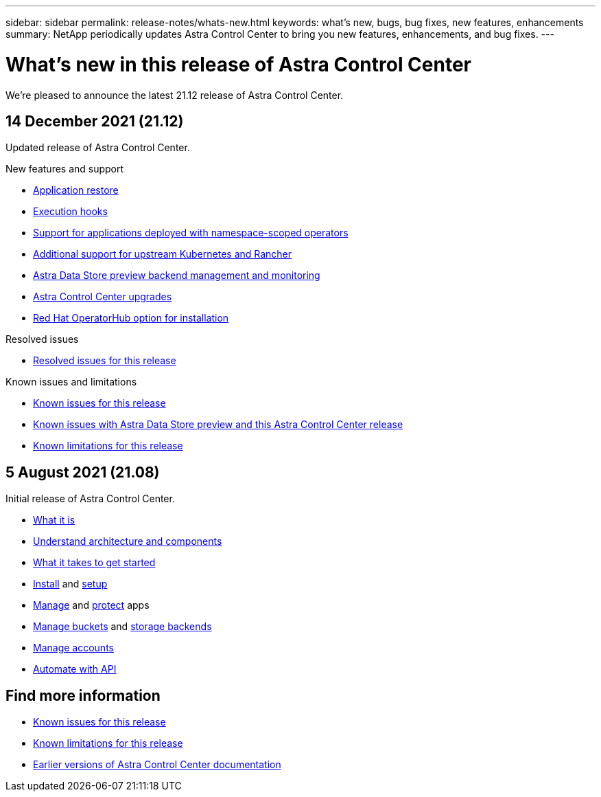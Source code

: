 ---
sidebar: sidebar
permalink: release-notes/whats-new.html
keywords: what's new, bugs, bug fixes, new features, enhancements
summary: NetApp periodically updates Astra Control Center to bring you new features, enhancements, and bug fixes.
---

= What's new in this release of Astra Control Center
:hardbreaks:
:icons: font
:imagesdir: ../media/release-notes/

We're pleased to announce the latest 21.12 release of Astra Control Center.

== 14 December 2021 (21.12)

Updated release of Astra Control Center.

.New features and support

* link:../use/restore-apps.html[Application restore]
* link:../use/execution-hooks.html[Execution hooks]
* link:../get-started/requirements.html#supported-app-installation-methods[Support for applications deployed with namespace-scoped operators]
* link:../get-started/requirements.html[Additional support for upstream Kubernetes and Rancher]
* link:../get-started/setup_overview.html#add-a-storage-backend[Astra Data Store preview backend management and monitoring]
* link:../use/upgrade-acc.html[Astra Control Center upgrades]
* link:../get-started/acc_operatorhub_install.html[Red Hat OperatorHub option for installation]

.Resolved issues
* link:../release-notes/resolved-issues.html[Resolved issues for this release]

.Known issues and limitations
* link:../release-notes/known-issues.html[Known issues for this release]
* link:../release-notes/known-issues-ads.html[Known issues with Astra Data Store preview and this Astra Control Center release]
* link:../release-notes/known-limitations.html[Known limitations for this release]

== 5 August 2021 (21.08)

Initial release of Astra Control Center.

* link:../concepts/intro.html[What it is]
* link:../concepts/architecture.html[Understand architecture and components]
* link:../get-started/requirements.html[What it takes to get started]
* link:../get-started/install_acc.html[Install] and link:../get-started/setup_overview.html[setup]
* link:../use/manage-apps.html[Manage] and link:../use/protect-apps.html[protect] apps
* link:../use/manage-buckets.html[Manage buckets] and link:../use/manage-backend.html[storage backends]
* link:../use/manage-users.html[Manage accounts]
* link:../rest-api/api-intro.html[Automate with API]

== Find more information

* link:../release-notes/known-issues.html[Known issues for this release]
* link:../release-notes/known-limitations.html[Known limitations for this release]
* link:../acc-earlier-versions.html[Earlier versions of Astra Control Center documentation]
